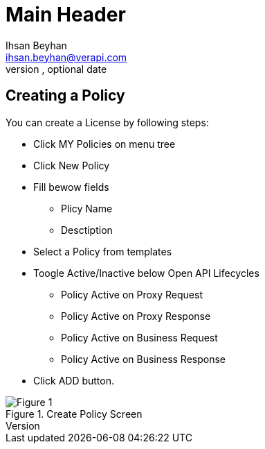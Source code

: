 Main Header
===========
Optional Author Name <optional@author.email>
Optional version, optional date
:Author:    Ihsan Beyhan
:Email:     ihsan.beyhan@verapi.com
:Date:      17/01/2019
:Revision:  17/01/2019


== Creating a Policy


You can create a License by following steps:

****
* Click MY Policies on menu tree
* Click New Policy
* Fill bewow fields
** Plicy Name
** Desctiption
* Select a Policy from templates
* Toogle Active/Inactive below Open API Lifecycles
*** Policy Active on Proxy Request
*** Policy Active on Proxy Response
*** Policy Active on Business Request
*** Policy Active on Business Response
* Click ADD button.
****

.Create Policy Screen
[Figure 1]
image::images/createpolicy.jpg[]